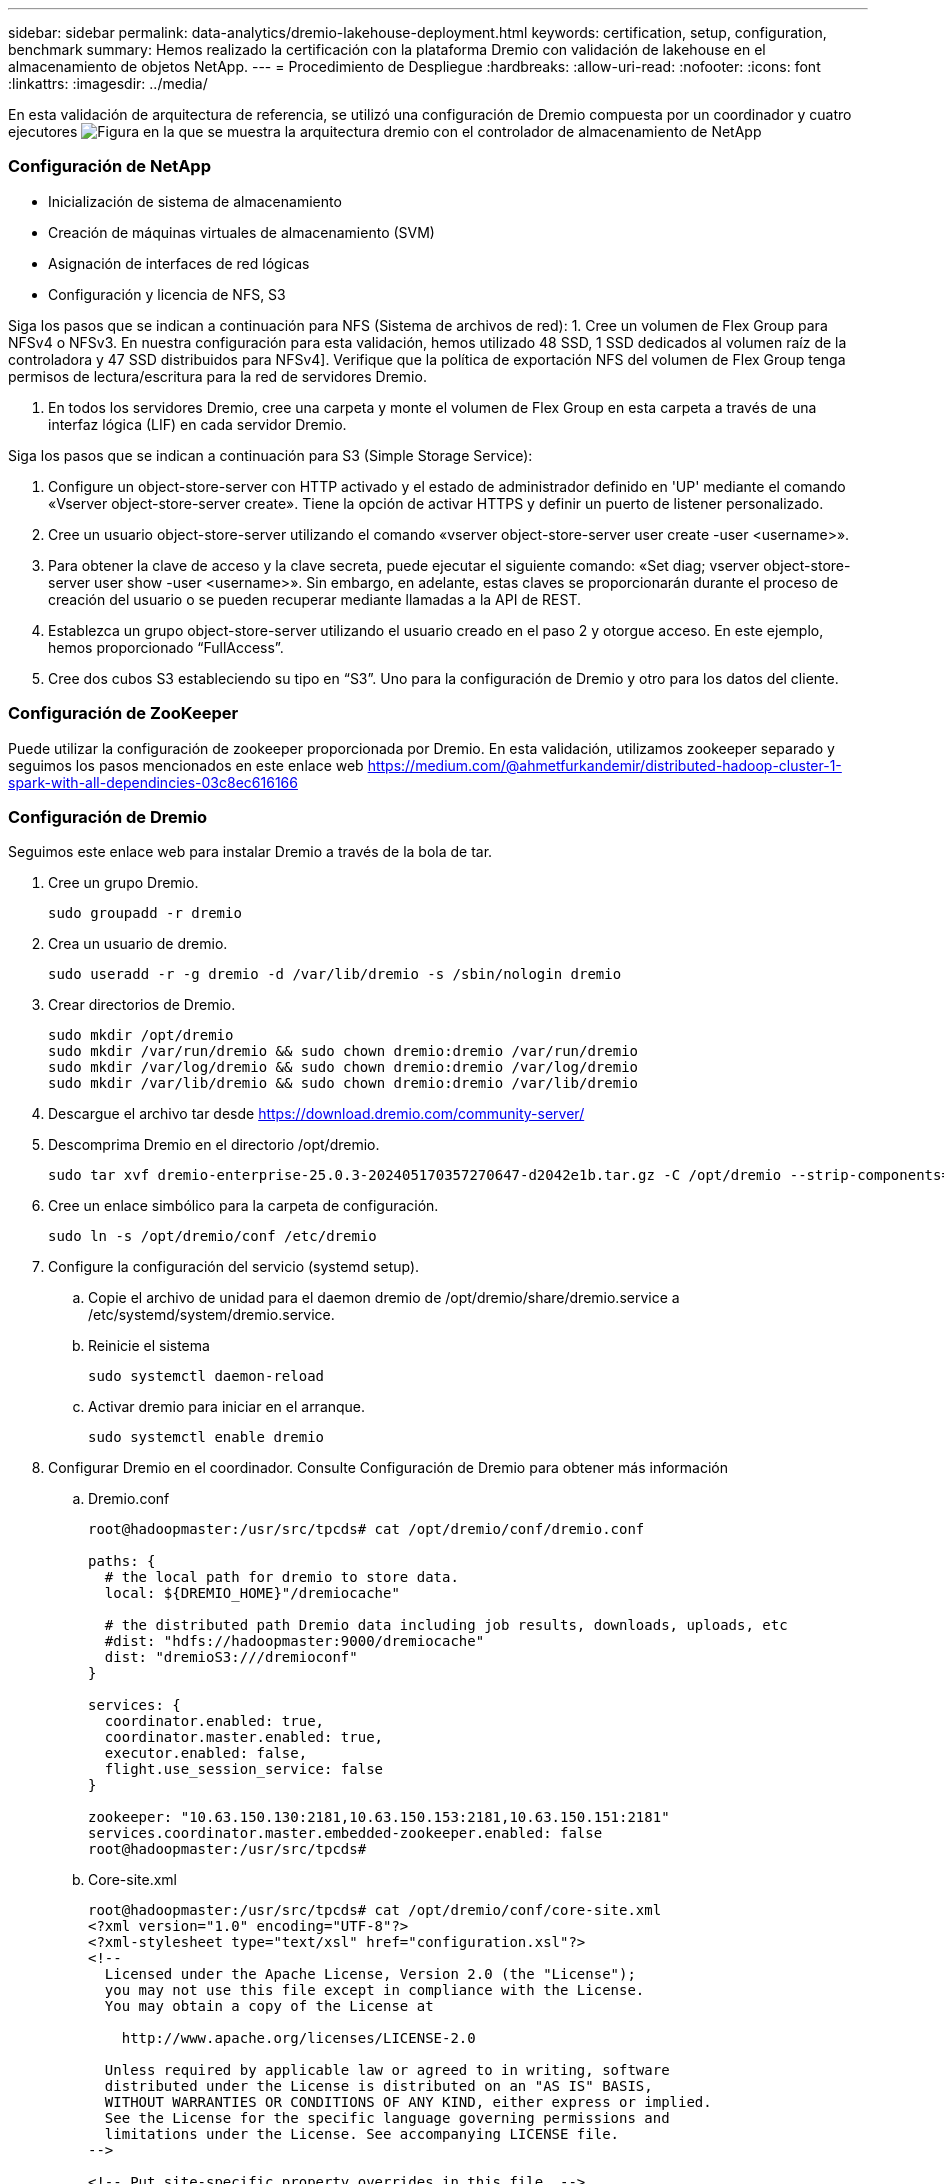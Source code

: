 ---
sidebar: sidebar 
permalink: data-analytics/dremio-lakehouse-deployment.html 
keywords: certification, setup, configuration, benchmark 
summary: Hemos realizado la certificación con la plataforma Dremio con validación de lakehouse en el almacenamiento de objetos NetApp. 
---
= Procedimiento de Despliegue
:hardbreaks:
:allow-uri-read: 
:nofooter: 
:icons: font
:linkattrs: 
:imagesdir: ../media/


[role="lead"]
En esta validación de arquitectura de referencia, se utilizó una configuración de Dremio compuesta por un coordinador y cuatro ejecutores image:dremio-lakehouse-architecture.png["Figura en la que se muestra la arquitectura dremio con el controlador de almacenamiento de NetApp"]



=== Configuración de NetApp

* Inicialización de sistema de almacenamiento
* Creación de máquinas virtuales de almacenamiento (SVM)
* Asignación de interfaces de red lógicas
* Configuración y licencia de NFS, S3


Siga los pasos que se indican a continuación para NFS (Sistema de archivos de red): 1. Cree un volumen de Flex Group para NFSv4 o NFSv3. En nuestra configuración para esta validación, hemos utilizado 48 SSD, 1 SSD dedicados al volumen raíz de la controladora y 47 SSD distribuidos para NFSv4]. Verifique que la política de exportación NFS del volumen de Flex Group tenga permisos de lectura/escritura para la red de servidores Dremio.

. En todos los servidores Dremio, cree una carpeta y monte el volumen de Flex Group en esta carpeta a través de una interfaz lógica (LIF) en cada servidor Dremio.


Siga los pasos que se indican a continuación para S3 (Simple Storage Service):

. Configure un object-store-server con HTTP activado y el estado de administrador definido en 'UP' mediante el comando «Vserver object-store-server create». Tiene la opción de activar HTTPS y definir un puerto de listener personalizado.
. Cree un usuario object-store-server utilizando el comando «vserver object-store-server user create -user <username>».
. Para obtener la clave de acceso y la clave secreta, puede ejecutar el siguiente comando: «Set diag; vserver object-store-server user show -user <username>». Sin embargo, en adelante, estas claves se proporcionarán durante el proceso de creación del usuario o se pueden recuperar mediante llamadas a la API de REST.
. Establezca un grupo object-store-server utilizando el usuario creado en el paso 2 y otorgue acceso. En este ejemplo, hemos proporcionado “FullAccess”.
. Cree dos cubos S3 estableciendo su tipo en “S3”. Uno para la configuración de Dremio y otro para los datos del cliente.




=== Configuración de ZooKeeper

Puede utilizar la configuración de zookeeper proporcionada por Dremio. En esta validación, utilizamos zookeeper separado y seguimos los pasos mencionados en este enlace web https://medium.com/@ahmetfurkandemir/distributed-hadoop-cluster-1-spark-with-all-dependincies-03c8ec616166[]



=== Configuración de Dremio

Seguimos este enlace web para instalar Dremio a través de la bola de tar.

. Cree un grupo Dremio.
+
....
sudo groupadd -r dremio
....
. Crea un usuario de dremio.
+
....
sudo useradd -r -g dremio -d /var/lib/dremio -s /sbin/nologin dremio
....
. Crear directorios de Dremio.
+
....
sudo mkdir /opt/dremio
sudo mkdir /var/run/dremio && sudo chown dremio:dremio /var/run/dremio
sudo mkdir /var/log/dremio && sudo chown dremio:dremio /var/log/dremio
sudo mkdir /var/lib/dremio && sudo chown dremio:dremio /var/lib/dremio
....
. Descargue el archivo tar desde https://download.dremio.com/community-server/[]
. Descomprima Dremio en el directorio /opt/dremio.
+
....
sudo tar xvf dremio-enterprise-25.0.3-202405170357270647-d2042e1b.tar.gz -C /opt/dremio --strip-components=1
....
. Cree un enlace simbólico para la carpeta de configuración.
+
....
sudo ln -s /opt/dremio/conf /etc/dremio
....
. Configure la configuración del servicio (systemd setup).
+
.. Copie el archivo de unidad para el daemon dremio de /opt/dremio/share/dremio.service a /etc/systemd/system/dremio.service.
.. Reinicie el sistema
+
....
sudo systemctl daemon-reload
....
.. Activar dremio para iniciar en el arranque.
+
....
sudo systemctl enable dremio
....


. Configurar Dremio en el coordinador. Consulte Configuración de Dremio para obtener más información
+
.. Dremio.conf
+
....
root@hadoopmaster:/usr/src/tpcds# cat /opt/dremio/conf/dremio.conf

paths: {
  # the local path for dremio to store data.
  local: ${DREMIO_HOME}"/dremiocache"

  # the distributed path Dremio data including job results, downloads, uploads, etc
  #dist: "hdfs://hadoopmaster:9000/dremiocache"
  dist: "dremioS3:///dremioconf"
}

services: {
  coordinator.enabled: true,
  coordinator.master.enabled: true,
  executor.enabled: false,
  flight.use_session_service: false
}

zookeeper: "10.63.150.130:2181,10.63.150.153:2181,10.63.150.151:2181"
services.coordinator.master.embedded-zookeeper.enabled: false
root@hadoopmaster:/usr/src/tpcds#
....
.. Core-site.xml
+
....
root@hadoopmaster:/usr/src/tpcds# cat /opt/dremio/conf/core-site.xml
<?xml version="1.0" encoding="UTF-8"?>
<?xml-stylesheet type="text/xsl" href="configuration.xsl"?>
<!--
  Licensed under the Apache License, Version 2.0 (the "License");
  you may not use this file except in compliance with the License.
  You may obtain a copy of the License at

    http://www.apache.org/licenses/LICENSE-2.0

  Unless required by applicable law or agreed to in writing, software
  distributed under the License is distributed on an "AS IS" BASIS,
  WITHOUT WARRANTIES OR CONDITIONS OF ANY KIND, either express or implied.
  See the License for the specific language governing permissions and
  limitations under the License. See accompanying LICENSE file.
-->

<!-- Put site-specific property overrides in this file. -->

<configuration>
	<property>
		<name>fs.dremioS3.impl</name>
		<value>com.dremio.plugins.s3.store.S3FileSystem</value>
	</property>
	<property>
                <name>fs.s3a.access.key</name>
                <value>24G4C1316APP2BIPDE5S</value>
	</property>
	<property>
                <name>fs.s3a.endpoint</name>
                <value>10.63.150.69:80</value>
        </property>
	<property>
       		<name>fs.s3a.secret.key</name>
       		<value>Zd28p43rgZaU44PX_ftT279z9nt4jBSro97j87Bx</value>
   	</property>
   	<property>
       		<name>fs.s3a.aws.credentials.provider</name>
       		<description>The credential provider type.</description>
       		<value>org.apache.hadoop.fs.s3a.SimpleAWSCredentialsProvider</value>
   	</property>
	<property>
                <name>fs.s3a.path.style.access</name>
                <value>false</value>
        </property>
	<property>
    		<name>hadoop.proxyuser.dremio.hosts</name>
    		<value>*</value>
  	</property>
  	<property>
    		<name>hadoop.proxyuser.dremio.groups</name>
    		<value>*</value>
  	</property>
  	<property>
    		<name>hadoop.proxyuser.dremio.users</name>
    		<value>*</value>
	</property>
	<property>
		<name>dremio.s3.compat</name>
		<description>Value has to be set to true.</description>
		<value>true</value>
	</property>
	<property>
		<name>fs.s3a.connection.ssl.enabled</name>
		<description>Value can either be true or false, set to true to use SSL with a secure Minio server.</description>
		<value>false</value>
	</property>
</configuration>
root@hadoopmaster:/usr/src/tpcds#
....


. La configuración de Dremio se almacena en el almacenamiento de objetos de NetApp. En nuestra validación, el bucket «dremioconf» reside en un bucket de ONTAP S3. La imagen de abajo muestra algunos detalles de la carpeta “scratch” y “uploads” del cubo “dremioconf” S3.


image:dremio-lakehouse-objectstorage.png["Figura en la que se muestra dremio con el almacenamiento de objetos de NetApp"]

. Configurar Dremio en ejecutores. En nuestra configuración, tenemos 3 ejecutores.
+
.. dremio.conf
+
....
paths: {
  # the local path for dremio to store data.
  local: ${DREMIO_HOME}"/dremiocache"

  # the distributed path Dremio data including job results, downloads, uploads, etc
  #dist: "hdfs://hadoopmaster:9000/dremiocache"
  dist: "dremioS3:///dremioconf"
}

services: {
  coordinator.enabled: false,
  coordinator.master.enabled: false,
  executor.enabled: true,
  flight.use_session_service: true
}

zookeeper: "10.63.150.130:2181,10.63.150.153:2181,10.63.150.151:2181"
services.coordinator.master.embedded-zookeeper.enabled: false
....
.. Core-site.xml – Igual que la configuración del coordinador.





NOTE: NetApp recomienda StorageGRID como su solución de almacenamiento de objetos principal para entornos de Datalake y Lakehouse. Además, NetApp ONTAP se utiliza para la dualidad archivo/objeto. En el contexto de este documento, hemos realizado pruebas sobre ONTAP S3 como respuesta a una solicitud de un cliente y funciona con éxito como fuente de datos.



=== Configuración de varios orígenes

. Configure ONTAP S3 y StorageGRID como fuente S3 en Dremio.
+
.. Cuadro de mando de Dremio -> conjuntos de datos -> orígenes -> agregar origen.
.. En la sección general, actualice el acceso a AWS y la clave secreta
.. En la opción avanzada, active el modo de compatibilidad, actualice las propiedades de conexión con los siguientes detalles. El nombre/IP de extremo de la controladora de almacenamiento de NetApp desde ONTAP S3 o StorageGRID.
+
....
fs.s3a.endoint = 10.63.150.69
fs.s3a.path.style.access = true
fs.s3a.connection.maximum=1000
....
.. Active el almacenamiento en caché local cuando sea posible, Porcentaje máximo del total de caché disponible para utilizar cuando sea posible = 100
.. A continuación, consulte la lista de bloques del almacenamiento de objetos de NetApp. image:dremio-lakehouse-objectstorage-list.png["Figura en la que se muestra una lista de archivos del almacenamiento de objetos de NetApp"]
.. Vista de ejemplo de detalles del bloque de StorageGRID image:dremio-lakehouse-storagegrid-list.png["Figura en la que se muestra una lista de archivos del almacenamiento de objetos de NetApp"]


. Configure NAS ( específicamente NFS ) como origen en Dremio.
+
.. Cuadro de mando de Dremio -> conjuntos de datos -> orígenes -> agregar origen.
.. En la sección general, introduzca el nombre y la ruta de montaje de NFS. Asegúrese de que la ruta de montaje NFS está montada en la misma carpeta en todos los nodos del cluster Dremio.




image:dremio-lakehouse-NAS-list.png["Figura en la que se muestra una lista de archivos del almacenamiento de objetos de NetApp"]

+

....
root@hadoopmaster:~# for i in hadoopmaster hadoopnode1 hadoopnode2 hadoopnode3 hadoopnode4; do ssh $i "date;hostname;du -hs /opt/dremio/data/spill/ ; df -h //dremionfsdata "; done
Fri Sep 13 04:13:19 PM UTC 2024
hadoopmaster
du: cannot access '/opt/dremio/data/spill/': No such file or directory
Filesystem                   Size  Used Avail Use% Mounted on
10.63.150.69:/dremionfsdata  2.1T  921M  2.0T   1% /dremionfsdata
Fri Sep 13 04:13:19 PM UTC 2024
hadoopnode1
12K	/opt/dremio/data/spill/
Filesystem                   Size  Used Avail Use% Mounted on
10.63.150.69:/dremionfsdata  2.1T  921M  2.0T   1% /dremionfsdata
Fri Sep 13 04:13:19 PM UTC 2024
hadoopnode2
12K	/opt/dremio/data/spill/
Filesystem                   Size  Used Avail Use% Mounted on
10.63.150.69:/dremionfsdata  2.1T  921M  2.0T   1% /dremionfsdata
Fri Sep 13 16:13:20 UTC 2024
hadoopnode3
16K	/opt/dremio/data/spill/
Filesystem                   Size  Used Avail Use% Mounted on
10.63.150.69:/dremionfsdata  2.1T  921M  2.0T   1% /dremionfsdata
Fri Sep 13 04:13:21 PM UTC 2024
node4
12K	/opt/dremio/data/spill/
Filesystem                   Size  Used Avail Use% Mounted on
10.63.150.69:/dremionfsdata  2.1T  921M  2.0T   1% /dremionfsdata
root@hadoopmaster:~#
....